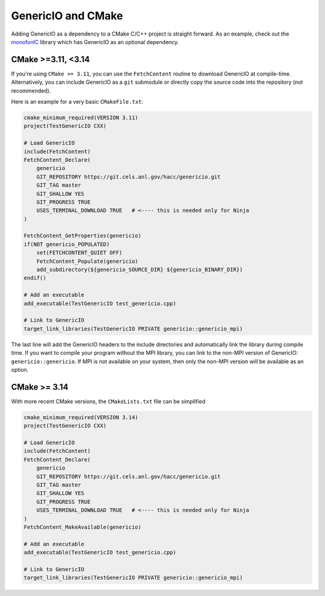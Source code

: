 GenericIO and CMake
===================


Adding GenericIO as a dependency to a CMake C/C++ project is straight forward.
As an example, check out the `monofonIC <https://bitbucket.org/ohahn/monofonic>`_
library which has GenericIO as an optional dependency.

CMake >=3.11, <3.14
-------------------

If you're using ``CMake >= 3.11``, you can use the ``FetchContent`` routine to
download GenericIO at compile-time. Alternatively, you can include GenericIO as
a ``git`` submodule or directly copy the source code into the repository (not
recommended).

Here is an example for a very basic ``CMakeFile.txt``:

.. code-block:: cmake

    cmake_minimum_required(VERSION 3.11)
    project(TestGenericIO CXX)

    # Load GenericIO
    include(FetchContent)
    FetchContent_Declare(
        genericio
        GIT_REPOSITORY https://git.cels.anl.gov/hacc/genericio.git
        GIT_TAG master
        GIT_SHALLOW YES
        GIT_PROGRESS TRUE
        USES_TERMINAL_DOWNLOAD TRUE   # <---- this is needed only for Ninja
    )

    FetchContent_GetProperties(genericio)
    if(NOT genericio_POPULATED)
        set(FETCHCONTENT_QUIET OFF)
        FetchContent_Populate(genericio)
        add_subdirectory(${genericio_SOURCE_DIR} ${genericio_BINARY_DIR})
    endif()

    # Add an executable
    add_executable(TestGenericIO test_genericio.cpp)

    # Link to GenericIO
    target_link_libraries(TestGenericIO PRIVATE genericio::genericio_mpi)

The last line will add the GenericIO headers to the include directories and
automatically link the library during compile time. If you want to compile your
program without the MPI library, you can link to the non-MPI version of
GenericIO: ``genericio::genericio``. If MPI is not available on your system,
then only the non-MPI version will be available as an option.

CMake >= 3.14
-------------

With more recent CMake versions, the ``CMakeLists.txt`` file can be simplified

.. code-block:: cmake

    cmake_minimum_required(VERSION 3.14)
    project(TestGenericIO CXX)

    # Load GenericIO
    include(FetchContent)
    FetchContent_Declare(
        genericio
        GIT_REPOSITORY https://git.cels.anl.gov/hacc/genericio.git
        GIT_TAG master
        GIT_SHALLOW YES
        GIT_PROGRESS TRUE
        USES_TERMINAL_DOWNLOAD TRUE   # <---- this is needed only for Ninja
    )
    FetchContent_MakeAvailable(genericio)

    # Add an executable
    add_executable(TestGenericIO test_genericio.cpp)

    # Link to GenericIO
    target_link_libraries(TestGenericIO PRIVATE genericio::genericio_mpi)
